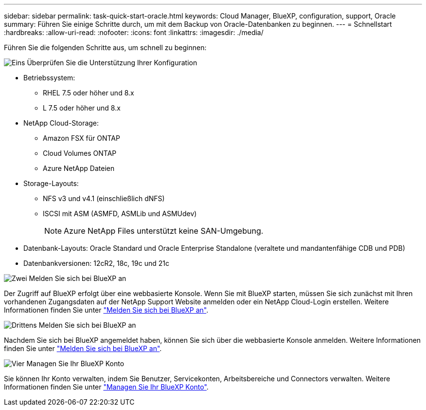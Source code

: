 ---
sidebar: sidebar 
permalink: task-quick-start-oracle.html 
keywords: Cloud Manager, BlueXP, configuration, support, Oracle 
summary: Führen Sie einige Schritte durch, um mit dem Backup von Oracle-Datenbanken zu beginnen. 
---
= Schnellstart
:hardbreaks:
:allow-uri-read: 
:nofooter: 
:icons: font
:linkattrs: 
:imagesdir: ./media/


[role="lead"]
Führen Sie die folgenden Schritte aus, um schnell zu beginnen:

.image:https://raw.githubusercontent.com/NetAppDocs/common/main/media/number-1.png["Eins"] Überprüfen Sie die Unterstützung Ihrer Konfiguration
[role="quick-margin-list"]
* Betriebssystem:
+
** RHEL 7.5 oder höher und 8.x
** L 7.5 oder höher und 8.x


* NetApp Cloud-Storage:
+
** Amazon FSX für ONTAP
** Cloud Volumes ONTAP
** Azure NetApp Dateien


* Storage-Layouts:
+
** NFS v3 und v4.1 (einschließlich dNFS)
** ISCSI mit ASM (ASMFD, ASMLib und ASMUdev)
+

NOTE: Azure NetApp Files unterstützt keine SAN-Umgebung.



* Datenbank-Layouts: Oracle Standard und Oracle Enterprise Standalone (veraltete und mandantenfähige CDB und PDB)
* Datenbankversionen: 12cR2, 18c, 19c und 21c


.image:https://raw.githubusercontent.com/NetAppDocs/common/main/media/number-2.png["Zwei"] Melden Sie sich bei BlueXP an
[role="quick-margin-list"]
Der Zugriff auf BlueXP erfolgt über eine webbasierte Konsole. Wenn Sie mit BlueXP starten, müssen Sie sich zunächst mit Ihren vorhandenen Zugangsdaten auf der NetApp Support Website anmelden oder ein NetApp Cloud-Login erstellen. Weitere Informationen finden Sie unter link:https://docs.netapp.com/us-en/cloud-manager-setup-admin/task-sign-up-saas.html["Melden Sie sich bei BlueXP an"].

.image:https://raw.githubusercontent.com/NetAppDocs/common/main/media/number-3.png["Drittens"] Melden Sie sich bei BlueXP an
[role="quick-margin-list"]
Nachdem Sie sich bei BlueXP angemeldet haben, können Sie sich über die webbasierte Konsole anmelden. Weitere Informationen finden Sie unter link:https://docs.netapp.com/us-en/cloud-manager-setup-admin/task-logging-in.html["Melden Sie sich bei BlueXP an"].

.image:https://raw.githubusercontent.com/NetAppDocs/common/main/media/number-4.png["Vier"] Managen Sie Ihr BlueXP Konto
[role="quick-margin-list"]
Sie können Ihr Konto verwalten, indem Sie Benutzer, Servicekonten, Arbeitsbereiche und Connectors verwalten. Weitere Informationen finden Sie unter link:https://docs.netapp.com/us-en/cloud-manager-setup-admin/task-managing-netapp-accounts.html["Managen Sie Ihr BlueXP Konto"].
